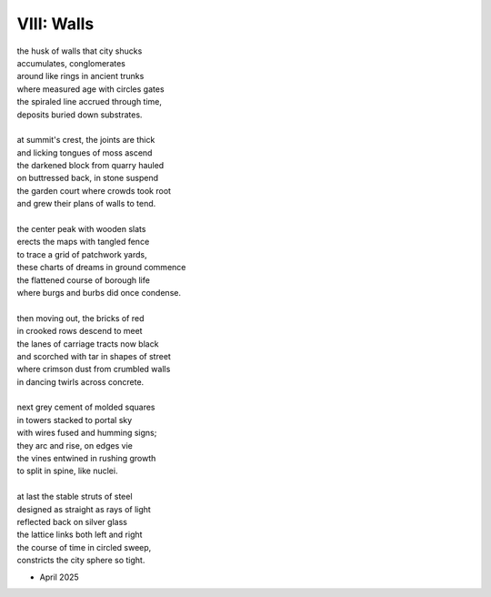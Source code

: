 VIII: Walls
-----------

| the husk of walls that city shucks
| accumulates, conglomerates
| around like rings in ancient trunks
| where measured age with circles gates
| the spiraled line accrued through time,
| deposits buried down substrates.
|
| at summit's crest, the joints are thick
| and licking tongues of moss ascend
| the darkened block from quarry hauled
| on buttressed back, in stone suspend
| the garden court where crowds took root
| and grew their plans of walls to tend.
|
| the center peak with wooden slats
| erects the maps with tangled fence
| to trace a grid of patchwork yards,
| these charts of dreams in ground commence
| the flattened course of borough life
| where burgs and burbs did once condense.
|
| then moving out, the bricks of red
| in crooked rows descend to meet
| the lanes of carriage tracts now black
| and scorched with tar in shapes of street
| where crimson dust from crumbled walls
| in dancing twirls across concrete.
|
| next grey cement of molded squares
| in towers stacked to portal sky
| with wires fused and humming signs;
| they arc and rise, on edges vie
| the vines entwined in rushing growth
| to split in spine, like nuclei.
|
| at last the stable struts of steel
| designed as straight as rays of light
| reflected back on silver glass
| the lattice links both left and right
| the course of time in circled sweep,
| constricts the city sphere so tight.

- April 2025
